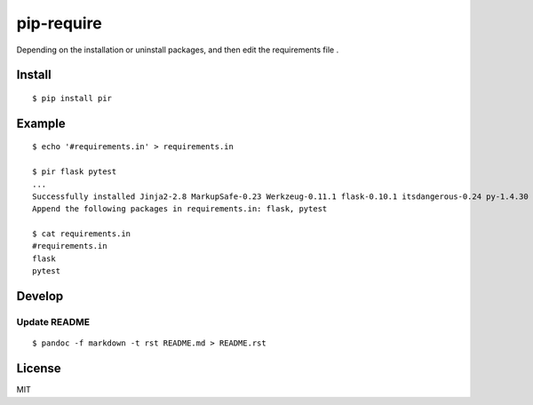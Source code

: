 pip-require
===========

Depending on the installation or uninstall packages, and then edit the
requirements file .

Install
-------

::

    $ pip install pir

Example
-------

::

    $ echo '#requirements.in' > requirements.in

    $ pir flask pytest
    ...
    Successfully installed Jinja2-2.8 MarkupSafe-0.23 Werkzeug-0.11.1 flask-0.10.1 itsdangerous-0.24 py-1.4.30 pytest-2.8.2
    Append the following packages in requirements.in: flask, pytest

    $ cat requirements.in
    #requirements.in
    flask
    pytest

Develop
-------

Update README
~~~~~~~~~~~~~

::

    $ pandoc -f markdown -t rst README.md > README.rst

License
-------

MIT
